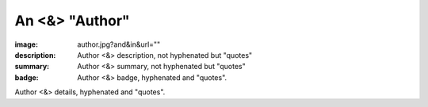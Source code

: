 An <&> "Author"
###############

:image: author.jpg?and&in&url=""
:description: Author <&> description, not hyphenated but "quotes"
:summary: Author <&> summary, not hyphenated but "quotes"
:badge: Author <&> badge, hyphenated and "quotes".

Author <&> details, hyphenated and "quotes".
